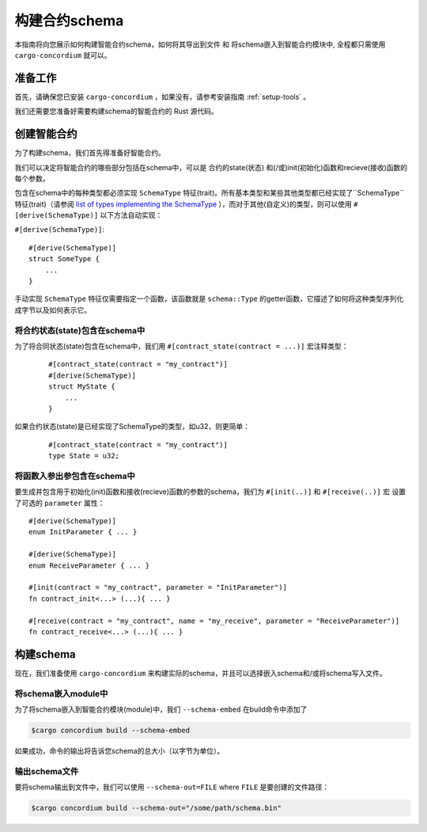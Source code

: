 .. _list of types implementing the SchemaType: https://docs.rs/concordium-contracts-common/latest/concordium_contracts_common/schema/trait.SchemaType.html#foreign-impls
.. _build-schema:

=======================
构建合约schema
=======================

本指南将向您展示如何构建智能合约schema，如何将其导出到文件 和 将schema嵌入到智能合约模块中, 全程都只需使用 ``cargo-concordium`` 就可以。

准备工作
===========

首先，请确保您已安装 ``cargo-concordium`` ，如果没有，请参考安装指南 :ref:`setup-tools` 。

我们还需要您准备好需要构建schema的智能合约的 Rust 源代码。

创建智能合约
===============================

为了构建schema，我们首先得准备好智能合约。

我们可以决定将智能合约的哪些部分包括在schema中，可以是 合约的state(状态) 和(/或)init(初始化)函数和recieve(接收)函数的每个参数。

包含在schema中的每种类型都必须实现 ``SchemaType`` 特征(trait)。所有基本类型和某些其他类型都已经实现了``SchemaType`` 特征(trait)（请参阅 `list of types implementing the SchemaType`_ ），而对于其他(自定义)的类型，则可以使用 ``#[derive(SchemaType)]`` 以下方法自动实现：

``#[derive(SchemaType)]``::

   #[derive(SchemaType)]
   struct SomeType {
       ...
   }

手动实现 ``SchemaType`` 特征仅需要指定一个函数，该函数就是 ``schema::Type`` 的getter函数，它描述了如何将这种类型序列化成字节以及如何表示它。

.. todo：：

   创建一个示例来展示如何手动实现 ``SchemaType`` 和链接
   从这里开始。

将合约状态(state)包含在schema中
--------------------------------

为了将合同状态(state)包含在schema中，我们用 ``#[contract_state(contract = ...)]`` 宏注释类型：
  ::

   #[contract_state(contract = "my_contract")]
   #[derive(SchemaType)]
   struct MyState {
       ...
   }

如果合约状态(state)是已经实现了SchemaType的类型，如u32，则更简单：
  ::

   #[contract_state(contract = "my_contract")]
   type State = u32;

将函数入参出参包含在schema中
-----------------------------

要生成并包含用于初始化(init)函数和接收(recieve)函数的参数的schema，我们为 ``#[init(..)]`` 和 ``#[receive(..)]`` 宏 设置了可选的 ``parameter`` 属性： ::

   #[derive(SchemaType)]
   enum InitParameter { ... }

   #[derive(SchemaType)]
   enum ReceiveParameter { ... }

   #[init(contract = "my_contract", parameter = "InitParameter")]
   fn contract_init<...> (...){ ... }

   #[receive(contract = "my_contract", name = "my_receive", parameter = "ReceiveParameter")]
   fn contract_receive<...> (...){ ... }


构建schema
===================

现在，我们准备使用 ``cargo-concordium`` 来构建实际的schema，并且可以选择嵌入schema和/或将schema写入文件。

.. 另::

   有关更多选择的信息，请参见 :ref:`here<contract-schema-which-to-choose>` .

将schema嵌入module中
--------------------

为了将schema嵌入到智能合约模块(module)中，我们 ``--schema-embed`` 在build命令中添加了

.. code-block:: console

   $cargo concordium build --schema-embed

如果成功，命令的输出将告诉您schema的总大小（以字节为单位）。

输出schema文件
------------------------

要将schema输出到文件中，我们可以使用 ``--schema-out=FILE`` where  ``FILE`` 是要创建的文件路径：

.. code-block:: console

   $cargo concordium build --schema-out="/some/path/schema.bin"
